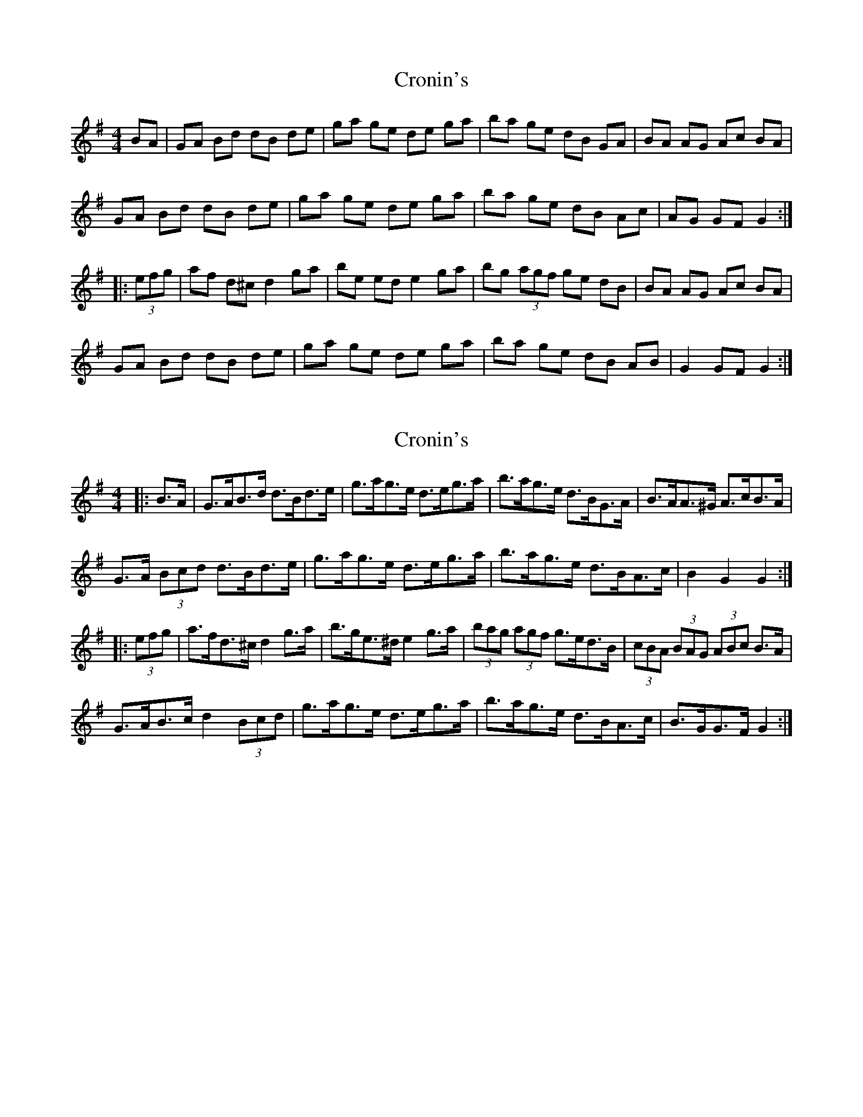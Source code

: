 X: 1
T: Cronin's
Z: lars
S: https://thesession.org/tunes/478#setting478
R: hornpipe
M: 4/4
L: 1/8
K: Gmaj
BA|GA Bd dB de|ga ge de ga|ba ge dB GA|BA AG Ac BA|
GA Bd dB de|ga ge de ga|ba ge dB Ac|AG GF G2:|
|:(3efg|af d^c d2 ga|be ed e2 ga|bg (3agf ge dB|BA AG Ac BA|
GA Bd dB de|ga ge de ga|ba ge dB AB|G2 GF G2:|
X: 2
T: Cronin's
Z: ceolachan
S: https://thesession.org/tunes/478#setting13373
R: hornpipe
M: 4/4
L: 1/8
K: Gmaj
|: B>A |G>AB>d d>Bd>e | g>ag>e d>eg>a | b>ag>e d>BG>A | B>AA>^G A>cB>A |
G>A (3Bcd d>Bd>e | g>ag>e d>eg>a | b>ag>e d>BA>c | B2 G2 G2 :|
|: (3efg |a>fd>^c d2 g>a | b>ge>^d e2 g>a | (3bag (3agf g>ed>B | (3cBA (3BAG (3ABc B>A |
G>AB>c d2 (3Bcd | g>ag>e d>eg>a | b>ag>e d>BA>c | B>GG>F G2 :|
X: 3
T: Cronin's
Z: ceolachan
S: https://thesession.org/tunes/478#setting25360
R: hornpipe
M: 4/4
L: 1/8
K: Dmaj
|: F>E |D>EF>G A>F (3ABc | d>ed>B A>Bd>e | f>ed>B A>FD>E | F>E (3EE^D E>GF>E |
D2 D>F A2 A>B | d2 d>B A>Bd>e | f>ed>B A<FE>G | F2 D2 D2 :|
|: c>d |e>cA>^G A2 (3cde | f>BB>^A B2 d>e | f>d (3edc d>B (3AGF | F>EE>^D (3EFG F>E |
D>EF>G A>F (3ABc | d>e (3dcB A>Bd>e | f>ed>B A2 (3EFG | F>D (3DDD D2 :|
X: 4
T: Cronin's
Z: ceolachan
S: https://thesession.org/tunes/478#setting25384
R: hornpipe
M: 4/4
L: 1/8
K: Gmaj
|: (3cBA |G>AB>d d>Bd>e | g>ag>e d>eg>a | b>ag>e d>BG>A | B>AA>G (3ABc B>A |
G>AB>d d>Bd>e | g>ag>e d>eg>a | b>ag>e d>B (3A^AB | (3GAG (3FGA G2 :|
|: f>g |a>fd>c d>eg>a | b>ge>d e>fg>a | b>ga>f g>ed>B | B>AA>G (3ABc B>A |
G>AB>d d>Bd>e | g>ag>e d>eg>a | b>ag>e d>B (3A^AB | (3GAG (3FGA G2 :|
X: 5
T: Cronin's
Z: Kevin Shortall
S: https://thesession.org/tunes/478#setting29744
R: hornpipe
M: 4/4
L: 1/8
K: Gmaj
BA|GA Bd dB de|ga ge de ga|ba ge dB GA|BA AG Ac BA|
GA Bd dB de|ga ge de ga|ba ge dB AB|G2 GF G2:|
|:fg|ad d^c d2 ga|be ed e2 ga|bg af (3gfe dB|BA AG Ac BA|
GA Bd dB de|ga ge de ga|ba ge dB AB|G2 GF G2:|
